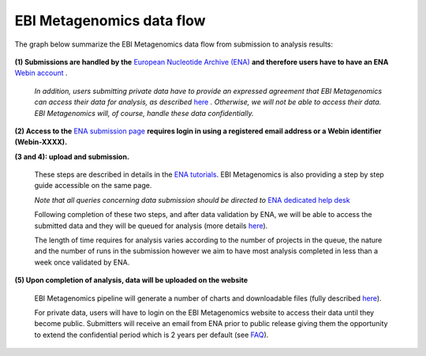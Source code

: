 --------------------------
EBI Metagenomics data flow
--------------------------

The graph below summarize the EBI Metagenomics data flow from submission to analysis results:

.. figure:: images/submit_graph_08_web031.png
   :scale: 50 %
.. https://stackoverflow.com/questions/12297493/why-does-image-scale-not-work-in-restructuredtext-when-generating-html-files   
**(1) Submissions are handled by the** `European Nucleotide Archive (ENA) <http://www.ebi.ac.uk/ena/>`_ **and therefore users have to have an ENA** `Webin account <https://www.ebi.ac.uk/ena/submit/sra/#registration>`_ .

   *In addition, users submitting private data have to provide an expressed agreement that EBI Metagenomics can access their data for analysis, as described* `here <https://www.ebi.ac.uk/metagenomics/submission>`_ *. Otherwise, we will not be able to access their data. EBI Metagenomics will, of course, handle these data confidentially.*

**(2) Access to the** `ENA submission page <https://www.ebi.ac.uk/ena/submit/sra/#home>`_ **requires login in using a registered email address or a Webin identifier (Webin-XXXX).**

**(3 and 4): upload and submission.**

   These steps are described in details in the `ENA tutorials <https://github.com/ProteinsWebTeam/EMG-docs/blob/master/docs/tutorials.rst>`_. EBI Metagenomics is also providing a step by step guide accessible on the same page.

   *Note that all queries concerning data submission should be directed to* `ENA dedicated help desk <mailto:datasubs@ebi.ac.uk>`_

   Following completion of these two steps, and after data validation by ENA, we will be able to access the submitted data and they will be queued for analysis (more details `here <https://github.com/ProteinsWebTeam/EMG-docs/blob/master/docs/analysis.rst>`_).

   The length of time requires for analysis varies according to the number of projects in the queue, the nature and the number of runs in the submission however we aim to have most analysis completed in less than a week once validated by ENA.

**(5) Upon completion of analysis, data will be uploaded on the website**

   EBI Metagenomics pipeline will generate a number of charts and downloadable files (fully described `here <https://github.com/ProteinsWebTeam/EMG-docs/blob/master/docs/portal.rst>`_).

   For private data, users will have to login on the EBI Metagenomics website to access their data until they become public. Submitters will receive an email from ENA prior to public release giving them the opportunity to extend the confidential period which is 2 years per default (see  `FAQ <https://github.com/ProteinsWebTeam/EMG-docs/edit/master/docs/faqs.rst>`__).
